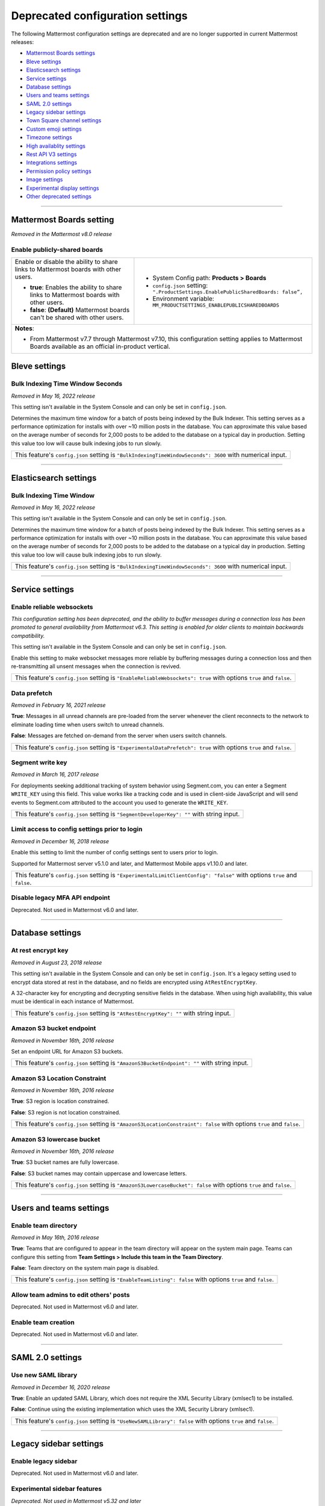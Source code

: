 Deprecated configuration settings
=================================

The following Mattermost configuration settings are deprecated and are no longer supported in current Mattermost releases:

- `Mattermost Boards settings <#mattermost-boards-settings>`__
- `Bleve settings <#bleve-settings>`__
- `Elasticsearch settings <#elasticsearch-settings>`__
- `Service settings <#service-settings>`__
- `Database settings <#database-settings>`__
- `Users and teams settings <#users-and-teams-settings>`__
- `SAML 2.0 settings <#saml-2-0-settings>`__
- `Legacy sidebar settings <#legacy-sidebar-settings>`__
- `Town Square channel settings <#town-square-channel-settings>`__
- `Custom emoji settings <#custom-emoji-settings>`__
- `Timezone settings <#timezone-settings>`__
- `High availablity settings <#high-availability-settings>`__
- `Rest API V3 settings <#rest-api-v3-settings>`__
- `Integrations settings <#integrations-settings>`__
- `Permission policy settings <#permission-policy-settings>`__
- `Image settings <#image-settings>`__
- `Experimental display settings <#experimental-display-settings>`__
- `Other deprecated settings <#other-deprecated-settings>`__

----

Mattermost Boards setting
--------------------------

*Removed in the Mattermost v8.0 release*

Enable publicly-shared boards
~~~~~~~~~~~~~~~~~~~~~~~~~~~~~

+------------------------------------------------------+--------------------------------------------------------------------------------------+
| Enable or disable the ability to share               | - System Config path: **Products > Boards**                                          |
| links to Mattermost boards with other users.         | - ``config.json`` setting: ``".ProductSettings.EnablePublicSharedBoards: false”,``   |
|                                                      | - Environment variable: ``MM_PRODUCTSETTINGS_ENABLEPUBLICSHAREDBOARDS``              |
| - **true**: Enables the ability to share links to    |                                                                                      |
|   Mattermost boards with other users.                |                                                                                      |
| - **false**: **(Default)** Mattermost boards can't   |                                                                                      |
|   be shared with other users.                        |                                                                                      |
+------------------------------------------------------+--------------------------------------------------------------------------------------+
| **Notes**:                                                                                                                                  |
|                                                                                                                                             |
| - From Mattermost v7.7 through Mattermost v7.10, this configuration setting applies to Mattermost Boards available as an official           |
|   in-product vertical.                                                                                                                      |
+------------------------------------------------------+--------------------------------------------------------------------------------------+

Bleve settings
--------------

Bulk Indexing Time Window Seconds
~~~~~~~~~~~~~~~~~~~~~~~~~~~~~~~~~

*Removed in May 16, 2022 release*

This setting isn't available in the System Console and can only be set in ``config.json``.

Determines the maximum time window for a batch of posts being indexed by the Bulk Indexer. This setting serves as a performance optimization for installs with over ~10 million posts in the database. You can approximate this value based on the average number of seconds for 2,000 posts to be added to the database on a typical day in production. Setting this value too low will cause bulk indexing jobs to run slowly.

+-------------------------------------------------------------------------------------------------------------+
| This feature's ``config.json`` setting is ``"BulkIndexingTimeWindowSeconds": 3600`` with numerical input.   |
+-------------------------------------------------------------------------------------------------------------+

----

Elasticsearch settings
----------------------

Bulk Indexing Time Window
~~~~~~~~~~~~~~~~~~~~~~~~~~

*Removed in May 16, 2022 release*

This setting isn't available in the System Console and can only be set in ``config.json``.

Determines the maximum time window for a batch of posts being indexed by the Bulk Indexer. This setting serves as a performance optimization for installs with over ~10 million posts in the database. You can approximate this value based on the average number of seconds for 2,000 posts to be added to the database on a typical day in production. Setting this value too low will cause bulk indexing jobs to run slowly.

+-----------------------------------------------------------------------------------------------------------------+
| This feature's ``config.json`` setting is ``"BulkIndexingTimeWindowSeconds": 3600`` with numerical input.       |
+-----------------------------------------------------------------------------------------------------------------+

----

Service settings
----------------

Enable reliable websockets
~~~~~~~~~~~~~~~~~~~~~~~~~~

*This configuration setting has been deprecated, and the ability to buffer messages during a connection loss has been promoted to general availability from Mattermost v6.3. This setting is enabled for older clients to maintain backwards compatibility.*

This setting isn't available in the System Console and can only be set in ``config.json``.

Enable this setting to make websocket messages more reliable by buffering messages during a connection loss and then re-transmitting all unsent messages when the connection is revived.

+---------------------------------------------------------------------------------------------------------------------+
| This feature's ``config.json`` setting is ``"EnableReliableWebsockets": true`` with options ``true`` and ``false``. |
+---------------------------------------------------------------------------------------------------------------------+

Data prefetch
~~~~~~~~~~~~~

*Removed in February 16, 2021 release*

**True**: Messages in all unread channels are pre-loaded from the server whenever the client reconnects to the network to eliminate loading time when users switch to unread channels.

**False**: Messages are fetched on-demand from the server when users switch channels.

+---------------------------------------------------------------------------------------------------------------------+
| This feature's ``config.json`` setting is ``"ExperimentalDataPrefetch": true`` with options ``true`` and ``false``. |
+---------------------------------------------------------------------------------------------------------------------+

Segment write key
~~~~~~~~~~~~~~~~~

*Removed in March 16, 2017 release*

For deployments seeking additional tracking of system behavior using Segment.com, you can enter a Segment ``WRITE_KEY`` using this field. This value works like a tracking code and is used in client-side JavaScript and will send events to Segment.com attributed to the account you used to generate the ``WRITE_KEY``.

+--------------------------------------------------------------------------------------------+
| This feature's ``config.json`` setting is ``"SegmentDeveloperKey": ""`` with string input. |
+--------------------------------------------------------------------------------------------+

Limit access to config settings prior to login
~~~~~~~~~~~~~~~~~~~~~~~~~~~~~~~~~~~~~~~~~~~~~~

*Removed in December 16, 2018 release*

Enable this setting to limit the number of config settings sent to users prior to login.

Supported for Mattermost server v5.1.0 and later, and Mattermost Mobile apps v1.10.0 and later.

+-----------------------------------------------------------------------------------------------------------------------------+
| This feature's ``config.json`` setting is ``"ExperimentalLimitClientConfig": "false"`` with options ``true`` and ``false``. |
+-----------------------------------------------------------------------------------------------------------------------------+

Disable legacy MFA API endpoint
~~~~~~~~~~~~~~~~~~~~~~~~~~~~~~~

Deprecated. Not used in Mattermost v6.0 and later.

----

Database settings
------------------

At rest encrypt key
~~~~~~~~~~~~~~~~~~~

*Removed in August 23, 2018 release*

This setting isn't available in the System Console and can only be set in ``config.json``. It's a legacy setting used to encrypt data stored at rest in the database, and no fields are encrypted using ``AtRestEncryptKey``.

A 32-character key for encrypting and decrypting sensitive fields in the database. When using high availability, this value must be identical in each instance of Mattermost.

+------------------------------------------------------------------------------------------+
| This feature's ``config.json`` setting is ``"AtRestEncryptKey": ""`` with string input.  |
+------------------------------------------------------------------------------------------+

Amazon S3 bucket endpoint
~~~~~~~~~~~~~~~~~~~~~~~~~

*Removed in November 16th, 2016 release*

Set an endpoint URL for Amazon S3 buckets.

+-----------------------------------------------------------------------------------------------+
| This feature's ``config.json`` setting is ``"AmazonS3BucketEndpoint": ""`` with string input. |
+-----------------------------------------------------------------------------------------------+

Amazon S3 Location Constraint
~~~~~~~~~~~~~~~~~~~~~~~~~~~~~

*Removed in November 16th, 2016 release*

**True**: S3 region is location constrained.

**False**: S3 region is not location constrained.

+------------------------------------------------------------------------------------------------------------------------+
| This feature's ``config.json`` setting is ``"AmazonS3LocationConstraint": false`` with options ``true`` and ``false``. |
+------------------------------------------------------------------------------------------------------------------------+

Amazon S3 lowercase bucket
~~~~~~~~~~~~~~~~~~~~~~~~~~~

*Removed in November 16th, 2016 release*

**True**: S3 bucket names are fully lowercase.

**False**: S3 bucket names may contain uppercase and lowercase letters.

+---------------------------------------------------------------------------------------------------------------------+
| This feature's ``config.json`` setting is ``"AmazonS3LowercaseBucket": false`` with options ``true`` and ``false``. |
+---------------------------------------------------------------------------------------------------------------------+

----

Users and teams settings
------------------------

Enable team directory
~~~~~~~~~~~~~~~~~~~~~

*Removed in May 16th, 2016 release*

**True**: Teams that are configured to appear in the team directory will appear on the system main page. Teams can configure this setting from **Team Settings > Include this team in the Team Directory**.

**False**: Team directory on the system main page is disabled.

+---------------------------------------------------------------------------------------------------------------+
| This feature's ``config.json`` setting is ``"EnableTeamListing": false`` with options ``true`` and ``false``. |
+---------------------------------------------------------------------------------------------------------------+

Allow team admins to edit others' posts
~~~~~~~~~~~~~~~~~~~~~~~~~~~~~~~~~~~~~~~~

Deprecated. Not used in Mattermost v6.0 and later.

Enable team creation
~~~~~~~~~~~~~~~~~~~~~

Deprecated. Not used in Mattermost v6.0 and later.

----

SAML 2.0 settings
-----------------

Use new SAML library
~~~~~~~~~~~~~~~~~~~~

*Removed in December 16, 2020 release*

**True**: Enable an updated SAML Library, which does not require the XML Security Library (xmlsec1) to be installed.

**False**: Continue using the existing implementation which uses the XML Security Library (xmlsec1).

+---------------------------------------------------------------------------------------------------------------+
| This feature's ``config.json`` setting is ``"UseNewSAMLLibrary": false`` with options ``true`` and ``false``. |
+---------------------------------------------------------------------------------------------------------------+

----

Legacy sidebar settings
-----------------------

Enable legacy sidebar
~~~~~~~~~~~~~~~~~~~~~

Deprecated. Not used in Mattermost v6.0 and later.

Experimental sidebar features
~~~~~~~~~~~~~~~~~~~~~~~~~~~~~

*Deprecated. Not used in Mattermost v5.32 and later*

.. note::
   This experimental configuration setting has been deprecated, and the ability to organize channels in the sidebar has been promoted to general availability from Mattermost v5.32. See the :doc:`Organizing Your Sidebar documentation </preferences/customize-your-channel-sidebar>` for details on customizing the sidebar.

**Disabled**: Users cannot access the experimental channel sidebar feature set.

**Enabled (Default On)**: Enables the experimental sidebar features for all users on this server. Users can disable the features in **Settings > Sidebar > Experimental Sidebar Features**. Features include custom collapsible channel categories, drag and drop to reorganize channels, and unread filtering.

**Enabled (Default Off)**: Users must enable the experimental sidebar features in **Settings**.

+-------------------------------------------------------------------------------------------------------------------------------------------------------+
| This feature's ``config.json`` setting is ``"ExperimentalChannelSidebarOrganization": off`` with options ``off``, ``default_on`` and ``default_off``. |
+-------------------------------------------------------------------------------------------------------------------------------------------------------+

Sidebar organization
~~~~~~~~~~~~~~~~~~~~

Deprecated. Not used in Mattermost v6.0 and later.

Enable X to leave channels from left hand sidebar
~~~~~~~~~~~~~~~~~~~~~~~~~~~~~~~~~~~~~~~~~~~~~~~~~

Deprecated. Not used in Mattermost v6.0 and later.

Autoclose direct messages in sidebar
~~~~~~~~~~~~~~~~~~~~~~~~~~~~~~~~~~~~

Deprecated. Not used in Mattermost v6.0 and later.

----

Town Square channel settings
-----------------------------

Town Square is hidden in left hand sidebar
~~~~~~~~~~~~~~~~~~~~~~~~~~~~~~~~~~~~~~~~~~~

Deprecated. Not used in Mattermost v6.0 and later.

Town Square is read-only
~~~~~~~~~~~~~~~~~~~~~~~~

From Mattermost v.6.0, this feature has been deprecated in favor of :ref:`advanced access controls <manage/team-channel-members:advanced access controls>` which allows you to set any channel as read-only, including Town Square.

----

Custom emoji settings
---------------------

Restrict custom emoji creation
~~~~~~~~~~~~~~~~~~~~~~~~~~~~~~

Deprecated. Not used in Mattermost v6.0 and later.

----

Timezone settings
-----------------

Timezone
~~~~~~~~

*This configuration setting has been promoted to General Availability and is no longer configurable in Mattermost v6.0 and later.*

Select the timezone used for timestamps in the user interface and email notifications.

**True**: The **Timezone** setting is visible in the Settings and a timezone is automatically assigned in the next active session.

**False**: The **Timezone** setting is hidden in the Settings.

+------------------------------------------------------------------------------------------------------------------+
| This feature's ``config.json`` setting is ``"ExperimentalTimezone": true`` with options ``true`` and ``false``.  |
+------------------------------------------------------------------------------------------------------------------+

----

High availability settings
--------------------------

Inter-node listen address
~~~~~~~~~~~~~~~~~~~~~~~~~

*Deprecated. Not used in Mattermost v4.0 and later*

The address the Mattermost Server will listen on for inter-node communication. When setting up your network you should secure the listen address so that only machines in the cluster have access to that port. This can be done in different ways, for example, using IPsec, security groups, or routing tables.

+-----------------------------------------------------------------------------------------------------+
| This feature's ``config.json`` setting is ``"InterNodeListenAddress": ":8075"`` with string input.  |
+-----------------------------------------------------------------------------------------------------+

Inter-Node URLs
~~~~~~~~~~~~~~~

*Deprecated. Not used in Mattermost v4.0 and later*

A list of all the machines in the cluster, such as ``["http://10.10.10.2", "http://10.10.10.4"]``. It is recommended to use the internal IP addresses so all the traffic can be secured.

+--------------------------------------------------------------------------------------------------------------------------------------+
| This feature's ``config.json`` setting is ``"InterNodeUrls": []`` with string array input consisting of the machines in the cluster. |
+--------------------------------------------------------------------------------------------------------------------------------------+

Use gossip
~~~~~~~~~~~~~~~

*Removed in Mattermost v6.0*

**True**: The server attempts to communicate via the gossip protocol over the gossip port specified.

**False**: The server attempts to communicate over the streaming port.

+--------------------------------------------------------------------------------------------------------------+
| This feature’s config.json setting is ``"UseExperimentalGossip": true`` with options ``true`` and ``false``. |
+--------------------------------------------------------------------------------------------------------------+

Streaming port
~~~~~~~~~~~~~~~

*Deprecated. Not used in Mattermost v6.0 and later*

The port used for streaming data between servers.

+-------------------------------------------------------------------------------------------+
| This feature's ``config.json`` setting is ``"StreamingPort": ":8075"`` with string input. |
+-------------------------------------------------------------------------------------------+

Maximum idle database connections
~~~~~~~~~~~~~~~~~~~~~~~~~~~~~~~~~

*Deprecated. Not used in Mattermost v7.0 and later*

+--------------------------------------------------------+------------------------------------------------------------------+
| The maximum number of idle connections held open       | - System Config path: **Environment > Database**                 |
| to the database.                                       | - ``config.json`` setting: ``".SqlSettings.MaxIdleConns": 20,``  |
|                                                        | - Environment variable: ``MM_SQLSETTINGS_MAXIDLECONNS``          |
| Numerical input. Default is **20**.                    |                                                                  |
+--------------------------------------------------------+------------------------------------------------------------------+

Maximum idle connections for high availability
~~~~~~~~~~~~~~~~~~~~~~~~~~~~~~~~~~~~~~~~~~~~~~

*Deprecated. Not used in Mattermost v7.0 and later*

+-----------------------------------------------------------------+------------------------------------------------------------------------+
| The maximum number of idle connections held open from one       | - System Config path: N/A                                              |
| server to all others in the cluster.                            | - ``config.json`` setting: ``".ClusterSettings.MaxIdleConns: 100,``    |
|                                                                 | - Environment variable: ``MM_CLUSTERSETTINGS_MAXIDLECONNS``            |
| Numerical input. Default is **100**.                            |                                                                        |
+-----------------------------------------------------------------+------------------------------------------------------------------------+

Maximum idle connections per host
~~~~~~~~~~~~~~~~~~~~~~~~~~~~~~~~~

*Deprecated. Not used in Mattermost v7.0 and later*

+-----------------------------------------------------------------+------------------------------------------------------------------------------+
| The maximum number of idle connections held open from one       | - System Config path: N/A                                                    |
| server to another server in the cluster.                        | - ``config.json`` setting: ``".ClusterSettings.MaxIdleConnsPerHost: 128",``  |
|                                                                 | - Environment variable: ``MM_CLUSTERSETTINGS_MAXIDLECONNSPERHOST``           |
| Numerical input. Default is **128**.                            |                                                                              |
+-----------------------------------------------------------------+------------------------------------------------------------------------------+

Idle connection timeout
~~~~~~~~~~~~~~~~~~~~~~~

*Deprecated. Not used in Mattermost v7.0 and later*

+-----------------------------------------------------------------+---------------------------------------------------------------------------------------+
| The amount of time, in milliseconds, to leave an idle           | - System Config path: N/A                                                             |
| connection open between servers in the cluster.                 | - ``config.json`` setting: ``".ClusterSettings.IdleConnTimeoutMilliseconds: 90000",`` |
|                                                                 | - Environment variable: ``MM_CLUSTERSETTINGS_IDLECONNTIMEOUTMILLISECONDS``            |
| Numerical input. Default is **90000**.                          |                                                                                       |
+-----------------------------------------------------------------+---------------------------------------------------------------------------------------+

----

REST API V3 settings
--------------------

Allow use of API v3 endpoints
~~~~~~~~~~~~~~~~~~~~~~~~~~~~~

*Removed in June 16, 2018 release*

Set to ``false`` to disable all version 3 endpoints of the REST API. Integrations that rely on API v3 will fail and can then be identified for migration to API v4. API v3 is deprecated and will be removed in the near future. See https://api.mattermost.com for details.

+---------------------------------------------------------------------------------------------------------+
| This feature's ``config.json`` setting is ``"EnableAPIv3": false`` with options ``true`` and ``false``. |
+---------------------------------------------------------------------------------------------------------+

----

Integrations settings
---------------------

Restrict managing integrations to Admins
~~~~~~~~~~~~~~~~~~~~~~~~~~~~~~~~~~~~~~~~

Deprecated. Not used in Mattermost v6.0 and later.


Patch React DOM used by plugins
~~~~~~~~~~~~~~~~~~~~~~~~~~~~~~~~

*Deprecated. Not used in Mattermost v8.0 and later*

This setting enables the patching of the React DOM library when loading web app plugins so that the plugin uses the version matching the web app. This should only be needed temporarily after upgrading to Mattermost v7.7 for plugins that have not been updated yet. Changes to this setting require a server restart before taking effect.

See the :doc:`Important Upgrade Notes </upgrade/important-upgrade-notes>` for more information.

**True**: Web app plugins that package their own version of React DOM are patched to instead use the version of React DOM provided by the web app.

**False**: Web app plugins are loaded as normal.

+------------------------------------------------------------------------------------------------------------------+
| This feature's ``config.json`` setting is ``"PatchPluginsReactDOM": false`` with options ``true`` and ``false``. |
+------------------------------------------------------------------------------------------------------------------+

----

Permission policy settings
--------------------------

*Removed in June 16, 2018 release*

.. note::

   Permission policy settings are available in Enterprise Edition E10 and E20. From v5.0, these settings are found in the :doc:`Advanced Permissions </onboard/advanced-permissions>` page instead of configuration settings.

Enable sending team invites from
~~~~~~~~~~~~~~~~~~~~~~~~~~~~~~~~

*Removed in June 16, 2018 release*

.. note::

   From v5.0 this has been replaced by advanced permissions which offers Admins a way to restrict actions in Mattermost to authorized users only. See the :doc:`Advanced Permissions documentation </onboard/advanced-permissions>` for more details.

Set policy on who can invite others to a team using the **Send Email Invite**, **Get Team Invite Link**, and **Add Members to Team** options on the product menu. If **Get Team Invite Link** is used to share a link, you can expire the invite code from **Team Settings > Invite Code** after the desired users have joined the team. Options include:

**All team members**: Allows any team member to invite others using an email invitation, team invite link, or by adding members to the team directly.

**Team and System Admins**: Hides the email invitation, team invite link, and the add members to team buttons in the product menu from users who are not team admins or system admins.

**System Admins**: Hides the email invitation, team invite link, and add members to team buttons in the product menu from users who are not system admins.

+----------------------------------------------------------------------------------------------------------------------------------------------------------------------------------+
| This feature's ``config.json`` setting is ``"RestrictTeamInvite": "all"`` with options ``"all"``, ``"team_admin"``, and ``"system_admin"`` for the above settings, respectively. |
+----------------------------------------------------------------------------------------------------------------------------------------------------------------------------------+

Enable public channel creation for
~~~~~~~~~~~~~~~~~~~~~~~~~~~~~~~~~~

*Removed in June 16, 2018 release*

.. note::

   From v5.0 this has been replaced by advanced permissions which offers Admins a way to restrict actions in Mattermost to authorized users only. See the :doc:`Advanced Permissions documentation </onboard/advanced-permissions>` for more details.

Restrict the permission level required to create public channels.

**All team members**: Allow all team members to create public channels.

**Team Admins and System Admins**: Restrict creating public channels to team admins and system admins.

**System Admins**: Restrict creating public channels to system admins.

+---------------------------------------------------------------------------------------------------------------------------------------------------------------------------------------------+
| This feature's ``config.json`` setting is ``"RestrictPublicChannelCreation": "all"`` with options ``"all"``, ``"team_admin"``, and ``"system_admin"`` for the above settings, respectively. |
+---------------------------------------------------------------------------------------------------------------------------------------------------------------------------------------------+

Enable public channel renaming for
~~~~~~~~~~~~~~~~~~~~~~~~~~~~~~~~~~

*Removed in June 16, 2018 release*

.. note::

   From v5.0 this has been replaced by advanced permissions which offers Admins a way to restrict actions in Mattermost to authorized users only. See the :doc:`Advanced Permissions documentation </onboard/advanced-permissions>` for more details.

Restrict the permission level required to rename and set the header or purpose for Public channels.

**All channel members**: Allow all channel members to rename Public channels.

**Channel Admins, Team Admins, and System Admins**: Restrict renaming public channels to channel admins, team admins, and system admins who are members of the channel.

**Team Admins and System Admins**: Restrict renaming public channels to Team Admins and system admins who are members of the channel.

**System Admins**: Restrict renaming public channels to system admins who are members of the channel.

+--------------------------------------------------------------------------------------------------------------------------------------------------------------------------------------------------------------------+
| This feature's ``config.json`` setting is ``"RestrictPublicChannelManagement": "all"`` with options ``"all"``, ``"channel_admin"``, ``"team_admin"``, and ``"system_admin"`` for the above settings, respectively. |
+--------------------------------------------------------------------------------------------------------------------------------------------------------------------------------------------------------------------+

Enable public channel deletion for
~~~~~~~~~~~~~~~~~~~~~~~~~~~~~~~~~~~

*Removed in June 16, 2018 release*

.. note::

   From v5.0 this has been replaced by advanced permissions which offers Admins a way to restrict actions in Mattermost to authorized users only. See the :doc:`Advanced Permissions documentation </onboard/advanced-permissions>` for more details.

Restrict the permission level required to delete Public channels. Deleted channels can be recovered from the database using a :doc:`command line tool </manage/command-line-tools>`.

**All channel members**: Allow all channel members to delete public channels.

**Channel Admins, Team Admins, and System Admins**: Restrict deleting public channels to channel admins, team admins, and system admins who are members of the channel.

**Team Admins and System Admins**: Restrict deleting public channels to team admins and system admins who are members of the channel.

**System Admins**: Restrict deleting public channels to system admins who are members of the channel.

+------------------------------------------------------------------------------------------------------------------------------------------------------------------------------------------------------------------+
| This feature's ``config.json`` setting is ``"RestrictPublicChannelDeletion": "all"`` with options ``"all"``, ``"channel_admin"``, ``"team_admin"``, and ``"system_admin"`` for the above settings, respectively. |
+------------------------------------------------------------------------------------------------------------------------------------------------------------------------------------------------------------------+

Enable private channel creation for
~~~~~~~~~~~~~~~~~~~~~~~~~~~~~~~~~~~

*Removed in June 16, 2018 release*

.. note::

   From v5.0 this has been replaced by advanced permissions which offers Admins a way to restrict actions in Mattermost to authorized users only. See the :doc:`Advanced Permissions documentation </onboard/advanced-permissions>` for more details.

Restrict the permission level required to create private channels.

**All team members**: Allow all team members to create private channels.

**Team Admins and System Admins**: Restrict creating private channels to team admins and system admins.

**System Admins**: Restrict creating private channels to system admins.

+----------------------------------------------------------------------------------------------------------------------------------------------------------------------------------------------+
| This feature's ``config.json`` setting is ``"RestrictPrivateChannelCreation": "all"`` with options ``"all"``, ``"team_admin"``, and ``"system_admin"`` for the above settings, respectively. |
+----------------------------------------------------------------------------------------------------------------------------------------------------------------------------------------------+

Enable private channel renaming for
~~~~~~~~~~~~~~~~~~~~~~~~~~~~~~~~~~~~

*Removed in June 16, 2018 release*

.. note::

   From v5.0 this has been replaced by advanced permissions which offers Admins a way to restrict actions in Mattermost to authorized users only. See the :doc:`Advanced Permissions documentation </onboard/advanced-permissions>` for more details.

Restrict the permission level required to rename and set the header or purpose for Private channels.

**All channel members**: Allow all channel members to rename private channels.

**Channel Admins, Team Admins, and System Admins**: Restrict renaming private channels to channel admins, team admins, and system admins who are members of the private channel.

**Team Admins and System Admins**: Restrict renaming private channels to team admins and system admins who are members of the private channel.

**System Admins**: Restrict renaming private channels to system admins who are members of the private channel.

+---------------------------------------------------------------------------------------------------------------------------------------------------------------------------------------------------------------------+
| This feature's ``config.json`` setting is ``"RestrictPrivateChannelManagement": "all"`` with options ``"all"``, ``"channel_admin"``, ``"team_admin"``, and ``"system_admin"`` for the above settings, respectively. |
+---------------------------------------------------------------------------------------------------------------------------------------------------------------------------------------------------------------------+

Enable managing of private channel members for
~~~~~~~~~~~~~~~~~~~~~~~~~~~~~~~~~~~~~~~~~~~~~~

*Removed in June 16, 2018 release*

.. note::

   From v5.0 this has been replaced by advanced permissions which offers Admins a way to restrict actions in Mattermost to authorized users only. See the :doc:`Advanced Permissions documentation </onboard/advanced-permissions>` for more details.

Set policy on who can add and remove members from Private channels.

**All team members**: Allow all team members to add and remove members.

**Team Admins, Channel Admins, and System Admins**: Allow only team admins, channel admins, and system admins to add and remove members.

**Team Admins, and System Admins**: Allow only team admins and system admins to add and remove members.

**System Admins**: Allow only system admins to add and remove members.

+------------------------------------------------------------------------------------------------------------------------------------------------------------------------------------------------------------------------+
| This feature's ``config.json`` setting is ``"RestrictPrivateChannelManageMembers": "all"`` with options ``"all"``, ``"channel_admin"``, ``"team_admin"``, and ``"system_admin"`` for the above settings, respectively. |
+------------------------------------------------------------------------------------------------------------------------------------------------------------------------------------------------------------------------+

Enable private channel deletion for
~~~~~~~~~~~~~~~~~~~~~~~~~~~~~~~~~~~

*Removed in June 16, 2018 release*

.. note::

   From v5.0 this has been replaced by advanced permissions which offers Admins a way to restrict actions in Mattermost to authorized users only. See the :doc:`Advanced Permissions documentation </onboard/advanced-permissions>` for more details.

Restrict the permission level required to delete Private channels. Deleted channels can be recovered from the database using a :doc:`command line tool </manage/command-line-tools>`.

**All channel members**: Allow all channel members to delete private channels.

**Channel Admins, Team Admins, and System Admins**: Restrict deleting private channels to channel admins, team admins, and system admins who are members of the Private channel.

**Team Admins and System Admins**: Restrict deleting private channels to Team Admins and system admins who are members of the Private channel.

**System Admins**: Restrict deleting private channels to system admins who are members of the private channel.

+-------------------------------------------------------------------------------------------------------------------------------------------------------------------------------------------------------------------+
| This feature's ``config.json`` setting is ``"RestrictPrivateChannelDeletion": "all"`` with options ``"all"``, ``"channel_admin"``, ``"team_admin"``, and ``"system_admin"`` for the above settings, respectively. |
+-------------------------------------------------------------------------------------------------------------------------------------------------------------------------------------------------------------------+

Allow which users to delete messages
~~~~~~~~~~~~~~~~~~~~~~~~~~~~~~~~~~~~

*Removed in June 16, 2018 release*

.. note::

   From v5.0 this has been replaced by advanced permissions which offers Admins a way to restrict actions in Mattermost to authorized users only. See the :doc:`Advanced Permissions documentation </onboard/advanced-permissions>` for more details.

Restrict the permission level required to delete messages. Team admins, channel admins, and system admins can delete messages only in channels where they are members. Messages can be deleted any time.

**Message authors can delete their own messages, and Administrators can delete any message**: Allow authors to delete their own messages, and allow team admins, channel admins, and system admins to delete any message.

**Team Admins and System Admins**: Allow only team admins and system admins to delete messages.

**System Admins**: Allow only system admins to delete messages.

+----------------------------------------------------------------------------------------------------------------------------------------------------------------------------------+
| This feature's ``config.json`` setting is ``"RestrictPostDelete": "all"`` with options ``"all"``, ``"team_admin"``, and ``"system_admin"`` for the above settings, respectively. |
+----------------------------------------------------------------------------------------------------------------------------------------------------------------------------------+

Allow users to edit their messages
~~~~~~~~~~~~~~~~~~~~~~~~~~~~~~~~~~

*Removed in June 16, 2018 release*

.. note::

   From v5.0 this has been replaced by advanced permissions which offers Admins a way to restrict actions in Mattermost to authorized users only. See the :doc:`Advanced Permissions documentation </onboard/advanced-permissions>` for more details.

Set the time limit that users have to edit their messages after posting.

**Any time**: Allow users to edit their messages at any time after posting.

**Never**: Do not allow users to edit their messages.

**{n} seconds after posting**: Users can edit their messages within the specified time limit after posting. The time limit is applied using the ``config.json`` setting ``PostEditTimeLimit`` described below.

+----------------------------------------------------------------------------------------------------------------------------------------------------------------------------+
| This feature's ``config.json`` setting is ``"AllowEditPost": "always"`` with options ``"always"``, ``"never"``, and ``"time_limit"`` for the above settings, respectively. |
+----------------------------------------------------------------------------------------------------------------------------------------------------------------------------+

Post edit time limit
~~~~~~~~~~~~~~~~~~~~

When post editing is permitted, setting this to ``-1`` allows editing any time, and setting this to a positive integer restricts editing time in seconds. If post editing is disabled, this setting does not apply.

**Note:** This setting does not affect plugins, shared channels, integration actions, or Mattermost products.

+--------------------------------------------------------------------------------------------------+
| This feature's ``config.json`` setting is ``"PostEditTimeLimit": -1`` with numerical input.      |
+--------------------------------------------------------------------------------------------------+

----

Image settings
--------------

Attachment thumbnail width
~~~~~~~~~~~~~~~~~~~~~~~~~~~

*Removed in July 16th, 2017 release*

Width of thumbnails generated from uploaded images. Updating this value changes how thumbnail images render in future, but does not change images created in the past.

+-------------------------------------------------------------------------------------------+
| This feature's ``config.json`` setting is ``"ThumbnailWidth": 120`` with numerical input. |
+-------------------------------------------------------------------------------------------+

Attachment thumbnail height
~~~~~~~~~~~~~~~~~~~~~~~~~~~

*Removed in July 16th, 2017 release*

Height of thumbnails generated from uploaded images. Updating this value changes how thumbnail images render in future, but does not change images created in the past.

+--------------------------------------------------------------------------------------------+
| This feature's ``config.json`` setting is ``"ThumbnailHeight": 100`` with numerical input. |
+--------------------------------------------------------------------------------------------+

Image preview width
~~~~~~~~~~~~~~~~~~~

*Removed in July 16th, 2017 release*

Maximum width of preview image. Updating this value changes how preview images render in future, but does not change images created in the past.

+------------------------------------------------------------------------------------------+
| This feature's ``config.json`` setting is ``"PreviewWidth": 1024`` with numerical input. |
+------------------------------------------------------------------------------------------+

Image preview height
~~~~~~~~~~~~~~~~~~~~

*Removed in July 16th, 2017 release*

Maximum height of preview image. Setting this value to ``0`` instructs Mattermost to auto-size the preview image height based on the source image aspect ratio and the preview image width. Updating this value changes how preview images render in future, but does not change images created in the past.

+----------------------------------------------------------------------------------------+
| This feature's ``config.json`` setting is ``"PreviewHeight": 0`` with numerical input. |
+----------------------------------------------------------------------------------------+

Profile picture width
~~~~~~~~~~~~~~~~~~~~~

*Removed in July 16th, 2017 release*

The width to which profile pictures are resized after being uploaded via **Account Settings > Profile**.

+-----------------------------------------------------------------------------------------+
| This feature's ``config.json`` setting is ``"ProfileWidth": 128`` with numerical input. |
+-----------------------------------------------------------------------------------------+

Profile picture height
~~~~~~~~~~~~~~~~~~~~~~

*Removed in July 16th, 2017 release*

The height to which profile pictures are resized after being uploaded via **Account Settings > Profile**.

+------------------------------------------------------------------------------------------+
| This feature's ``config.json`` setting is ``"ProfileHeight": 128`` with numerical input. |
+------------------------------------------------------------------------------------------+

----

Experimental display settings
-----------------------------

Supported timezones path
~~~~~~~~~~~~~~~~~~~~~~~~~

*Removed in April 16, 2019 release*

Set the path of the JSON file that lists supported timezones when ``ExperimentalTimezone`` is set to ``true``.

The file must be in the same directory as your ``config.json`` file if you set a relative path. Defaults to ``timezones.json``.

+-----------------------------------------------------------------------------------------------------------------+
| This feature's ``config.json`` setting is ``"SupportedTimezonesPath": "timezones.json"`` with string input.     |
+-----------------------------------------------------------------------------------------------------------------+

----

Other deprecated settings
--------------------------

Disable Post Metadata
~~~~~~~~~~~~~~~~~~~~~

.. raw:: html

 <p class="mm-label-note">Also available in legacy Mattermost Enterprise Edition E20</p>

This setting isn't available in the System Console and can only be set in ``config.json``.

**True**: Disabling post metadata is only recommended if you are experiencing a significant decrease in performance around channel and post load times.

**False**: Load channels with more accurate scroll positioning by loading post metadata.

+-----------------------------------------------------------------------------------------------------------------+
| This feature's ``config.json`` setting is ``"DisablePostMetadata": false`` with options ``true`` and ``false``. |
+-----------------------------------------------------------------------------------------------------------------+

Enable AD/LDAP group sync
~~~~~~~~~~~~~~~~~~~~~~~~~

.. raw:: html

 <p class="mm-label-note">Also available in legacy Mattermost Enterprise Edition E20</p>

**True**: Enables AD/LDAP Group Sync configurable under **User Management > Groups**.

**False**: Disables AD/LDAP Group Sync and removes **User Management > Groups** from the System Console.

For more information on AD/LDAP Group Sync, please see the :doc:`AD/LDAP Group Sync documentation </onboard/ad-ldap-groups-synchronization>`.

+-----------------------------------------------------------------------------------------------------------------------+
| This feature's ``config.json`` setting is ``"ExperimentalLdapGroupSync": false`` with options ``true`` and ``false``. |
+-----------------------------------------------------------------------------------------------------------------------+

Disable inactive server email notifications
~~~~~~~~~~~~~~~~~~~~~~~~~~~~~~~~~~~~~~~~~~~

This setting isn't available in the System Console and can only be set in ``config.json``.

This configuration setting disables the ability to send inactivity email notifications to Mattermost System Admins.

+-------------------------------------------------------------------------------------------------------------------+
| This feature's ``config.json`` setting is ``"EnableInactivityEmail": true`` with options ``true`` and ``false``.  |
+-------------------------------------------------------------------------------------------------------------------+

Disable Apps Bar
~~~~~~~~~~~~~~~~

This setting disables the Apps Bar and moves all Mattermost integration icons from the vertical pane on the far right back to the channel header. This setting is enabled for all customers by default from Mattermost v8.0.